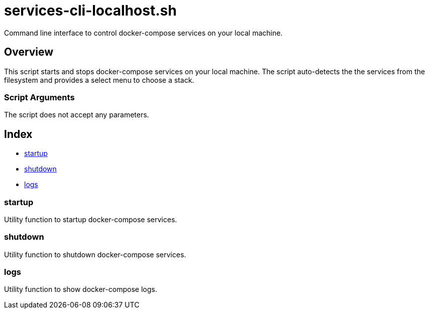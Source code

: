= services-cli-localhost.sh

// +-----------------------------------------------+
// |                                               |
// |    DO NOT EDIT HERE !!!!!                     |
// |                                               |
// |    File is auto-generated by pipline.         |
// |    Contents are based on bash script docs.    |
// |                                               |
// +-----------------------------------------------+


Command line interface to control docker-compose services on your local machine.

== Overview

This script starts and stops docker-compose services on your local machine.
The script auto-detects the the services from the filesystem and provides a select menu to
choose a stack.

=== Script Arguments

The script does not accept any parameters.

== Index

* <<_startup,startup>>
* <<_shutdown,shutdown>>
* <<_logs,logs>>

=== startup

Utility function to startup docker-compose services.

=== shutdown

Utility function to shutdown docker-compose services.

=== logs

Utility function to show docker-compose logs.
